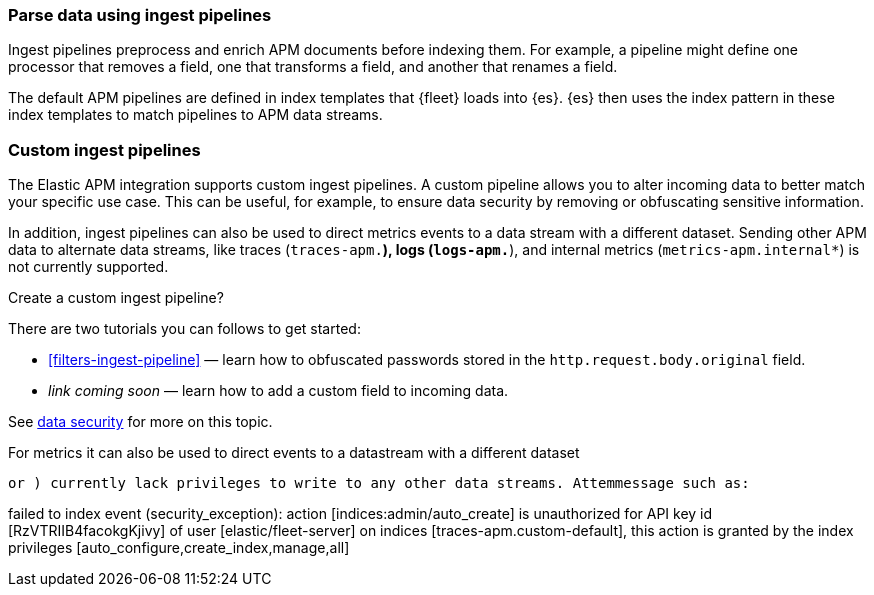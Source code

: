 //////////////////////////////////////////////////////////////////////////
// This content is reused in the Legacy ingest pipeline
//////////////////////////////////////////////////////////////////////////

[[ingest-pipelines]]
=== Parse data using ingest pipelines

:append-legacy:
// tag::ingest-pipelines[]

Ingest pipelines preprocess and enrich APM documents before indexing them.
For example, a pipeline might define one processor that removes a field,
one that transforms a field, and another that renames a field.

The default APM pipelines are defined in index templates that {fleet} loads into {es}.
{es} then uses the index pattern in these index templates to match pipelines to APM data streams.

[discrete]
[id="custom-ingest-pipelines{append-legacy}"]
=== Custom ingest pipelines

The Elastic APM integration supports custom ingest pipelines.
A custom pipeline allows you to alter incoming data to better match your specific use case.
This can be useful, for example, to ensure data security by removing or obfuscating sensitive information.

In addition, ingest pipelines can also be used to direct metrics events to a data stream with a different dataset.
Sending other APM data to alternate data streams, like traces (`traces-apm.*`), logs (`logs-apm.*`), and internal metrics (`metrics-apm.internal*`) is not currently supported.

// [discrete]
// [id="custom-ingest-pipelines-details{append-legacy}"]
// === Custom ingest pipeline details

// Add links to Fleet docs
// To be added in https://github.com/elastic/observability-docs/pull/2094


Create a custom ingest pipeline?

There are two tutorials you can follows to get started:

* <<filters-ingest-pipeline>> — learn how to obfuscated passwords stored in the `http.request.body.original` field.
* _link coming soon_ — learn how to add a custom field to incoming data.



See <<apm-data-security,data security>> for more on this topic.

// To view or edit a default pipelines in {kib},
// select **{stack-manage-app}** > **Ingest Pipelines**.
// Search for `apm`.



For metrics it can also be used to direct events to a datastream with a different dataset

 or ) currently lack privileges to write to any other data streams. Attemmessage such as:

failed to index event (security_exception): action [indices:admin/auto_create] is unauthorized for API key id [RzVTRIIB4facokgKjivy] of user [elastic/fleet-server] on indices [traces-apm.custom-default], this action is granted by the index privileges [auto_configure,create_index,manage,all]







// end::ingest-pipelines[]